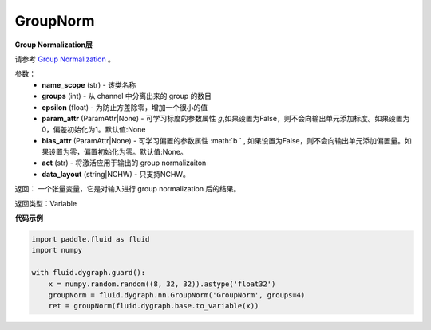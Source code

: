 .. _cn_api_fluid_dygraph_GroupNorm:

GroupNorm
-------------------------------

.. py:class:: paddle.fluid.dygraph.GroupNorm(name_scope, groups, epsilon=1e-05, param_attr=None, bias_attr=None, act=None, data_layout='NCHW')

**Group Normalization层**

请参考 `Group Normalization <https://arxiv.org/abs/1803.08494>`_ 。

参数：
    - **name_scope** (str) - 该类名称
    - **groups** (int) - 从 channel 中分离出来的 group 的数目
    - **epsilon** (float) - 为防止方差除零，增加一个很小的值
    - **param_attr** (ParamAttr|None)  - 可学习标度的参数属性 :math:`g`,如果设置为False，则不会向输出单元添加标度。如果设置为0，偏差初始化为1。默认值:None
    - **bias_attr** (ParamAttr|None) - 可学习偏置的参数属性 :math:`b ` , 如果设置为False，则不会向输出单元添加偏置量。如果设置为零，偏置初始化为零。默认值:None。
    - **act** (str) - 将激活应用于输出的 group normalizaiton
    - **data_layout** (string|NCHW) - 只支持NCHW。

返回： 一个张量变量，它是对输入进行 group normalization 后的结果。

返回类型：Variable


**代码示例**

..  code-block:: python

    import paddle.fluid as fluid
    import numpy

    with fluid.dygraph.guard():
        x = numpy.random.random((8, 32, 32)).astype('float32')
        groupNorm = fluid.dygraph.nn.GroupNorm('GroupNorm', groups=4)
        ret = groupNorm(fluid.dygraph.base.to_variable(x))






